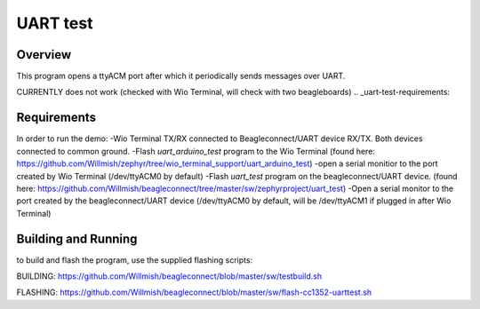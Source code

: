 .. _uart-test:

UART test
######

Overview
********

This program opens a ttyACM port after which it periodically sends messages over UART.

CURRENTLY does not work (checked with Wio Terminal, will check with two beagleboards)
.. _uart-test-requirements:

Requirements
************

In order to run the demo:
-Wio Terminal TX/RX connected to Beagleconnect/UART device RX/TX. Both devices connected to common ground.
-Flash `uart_arduino_test` program to the Wio Terminal (found here: https://github.com/Willmish/zephyr/tree/wio_terminal_support/uart_arduino_test)
-open a serial monitior to the port created by Wio Terminal (/dev/ttyACM0 by default)
-Flash `uart_test` program on the beagleconnect/UART device. (found here: https://github.com/Willmish/beagleconnect/tree/master/sw/zephyrproject/uart_test)
-Open a serial monitor to the port created by the beagleconnect/UART device (/dev/ttyACM0 by default, will be /dev/ttyACM1 if plugged in after Wio Terminal)

Building and Running
********************

to build and flash the program, use the supplied flashing scripts: 

BUILDING:
https://github.com/Willmish/beagleconnect/blob/master/sw/testbuild.sh

FLASHING:
https://github.com/Willmish/beagleconnect/blob/master/sw/flash-cc1352-uarttest.sh

